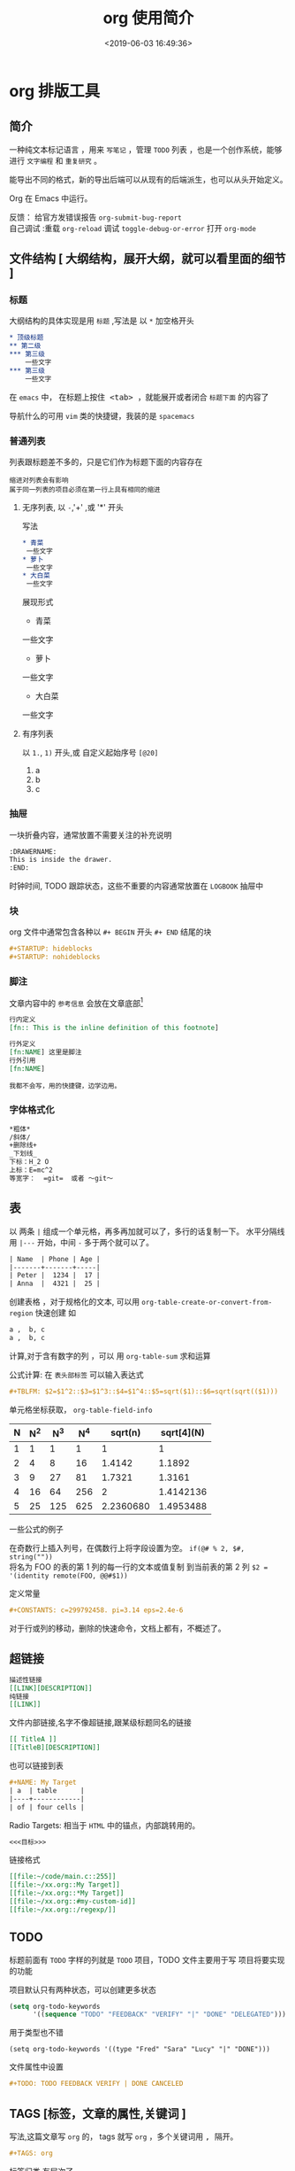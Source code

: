 #+TITLE: org 使用简介
#+DESCRIPTION: org 文档是一种写法简单,但能组织文档结构的方法，适用于单页重上而下的哦。
#+S: org
#+DATE: <2019-06-03 16:49:36>
#+CATEGORIES: 软件使用
 #+STARTUP: hideblocks
#+TAGS: org 
* org 排版工具
** 简介  
   一种纯文本标记语言 ，用来 ~写笔记~ ，管理 ~TODO~ 列表 ，也是一个创作系统，能够进行 =文字编程= 和 =重复研究= 。 
  
   能导出不同的格式，新的导出后端可以从现有的后端派生，也可以从头开始定义。
  
   Org 在 Emacs 中运行。
  
   #+begin_verse
  反馈： 给官方发错误报告 =org-submit-bug-report=
  自己调试 :重载 ~org-reload~  调试 ~toggle-debug-or-error~  打开 ~org-mode~
   #+end_verse
  
   #+HTML: <!-- more -->
 
** 文件结构 [ 大纲结构，展开大纲，就可以看里面的细节 ]
*** 标题 
    大纲结构的具体实现是用 =标题= ,写法是 以 =*= 加空格开头
   
    #+begin_src org 
      ,* 顶级标题
      ,** 第二级
      ,*** 第三级
          一些文字
      ,*** 第三级
          一些文字
    #+end_src
   
    在 =emacs= 中， 在标题上按住@@html:<kbd>@@ <tab> @@html:</kbd>@@ ，就能展开或者闭合 =标题下面= 的内容了 

    导航什么的可用 ~vim~ 类的快捷键，我装的是 ~spacemacs~
*** 普通列表
    列表跟标题差不多的，只是它们作为标题下面的内容存在
    
    : 缩进对列表会有影响
    : 属于同一列表的项目必须在第一行上具有相同的缩进
**** 无序列表, 以  ~-~,'+' ,或 '*' 开头
    写法 
    #+begin_src org
      ,* 青菜
       一些文字
      ,* 萝卜
       一些文字
      ,* 大白菜
       一些文字
      #+end_src
      
    展现形式
      * 青菜
      一些文字
      * 萝卜
      一些文字
      * 大白菜
      一些文字
    
**** 有序列表
     以 ~1.~, ~1)~ 开头,或 自定义起始序号 ~[@20]~
     1. a
     2. b
     3. c

*** 抽屉   
    一块折叠内容，通常放置不需要关注的补充说明 
 
    #+begin_src org
      :DRAWERNAME:
      This is inside the drawer.
      :END:
    #+end_src

    时钟时间, TODO 跟踪状态，这些不重要的内容通常放置在 ~LOGBOOK~  抽屉中
*** 块
    org 文件中通常包含各种以 ~#+ BEGIN~  开头 ~#+ END~ 结尾的块 
    
    #+begin_src org
      ,#+STARTUP: hideblocks
      ,#+STARTUP: nohideblocks
    #+end_src
*** 脚注
    文章内容中的 ~参考信息~ 会放在文章底部[fn:1]

    #+begin_src org
      行内定义
      [fn:: This is the inline definition of this footnote]

      行外定义
      [fn:NAME] 这里是脚注
      行外引用
      [fn:NAME]
    #+end_src

    : 我都不会写，用的快捷键，边学边用。
*** 字体格式化
    #+begin_src org
      ,*粗体*
      /斜体/
      +删除线+
      _下划线_
      下标：H_2 O
      上标：E=mc^2
      等宽字：  =git=  或者 ～git～
    #+end_src
** 表
    以 两条 ~|~ 组成一个单元格，再多再加就可以了，多行的话复制一下。
    水平分隔线用 ~|---~  开始，中间 ~-~ 多于两个就可以了。

    #+begin_src org
      | Name  | Phone | Age |
      |-------+-------+-----|
      | Peter |  1234 |  17 |
      | Anna  |  4321 |  25 |
    #+end_src

创建表格 ，对于规格化的文本, 可以用  ~org-table-create-or-convert-from-region~  快速创建  
如 
#+begin_src org
  a ,  b, c
  a ,  b, c
#+end_src

计算,对于含有数字的列 ，可以 用 ~org-table-sum~ 求和运算


公式计算: 在 ~表头部标签~ 可以输入表达式 
#+begin_src org
  ,#+TBLFM: $2=$1^2::$3=$1^3::$4=$1^4::$5=sqrt($1)::$6=sqrt(sqrt(($1)))
#+end_src
单元格坐标获取， ~org-table-field-info~

#+TBLFM: $2=$1^2::$3=$1^3::$4=$1^4::$5=sqrt($1)::$6=sqrt(sqrt(($1)))
| N | N^2 | N^3 | N^4 |   sqrt(n) | sqrt[4](N) |
|---+-----+-----+-----+-----------+------------|
| 1 |   1 |   1 |   1 |         1 |          1 |
| 2 |   4 |   8 |  16 |    1.4142 |     1.1892 |
| 3 |   9 |  27 |  81 |    1.7321 |     1.3161 |
| 4 |  16 |  64 | 256 |         2 |  1.4142136 |
| 5 |  25 | 125 | 625 | 2.2360680 |  1.4953488 |

一些公式的例子 
#+begin_verse
在奇数行上插入列号，在偶数行上将字段设置为空。 ~if(@# % 2, $#, string(""))~
将名为 FOO 的表的第 1 列的每一行的文本或值复制 到当前表的第 2 列 ~$2 = '(identity remote(FOO, @@#$1))~
#+end_verse

定义常量
#+begin_src org
   ,#+CONSTANTS: c=299792458. pi=3.14 eps=2.4e-6
#+end_src

对于行或列的移动，删除的快速命令，文档上都有，不概述了。
** 超链接
   #+begin_src org
     描述性链接
     [[LINK][DESCRIPTION]]
     纯链接 
     [[LINK]]
   #+end_src
    
   文件内部链接,名字不像超链接,跟某级标题同名的链接 
   #+begin_src org 
     [[ TitleA ]]
     [[TitleB][DESCRIPTION]]
   #+end_src
   也可以链接到表
   #+begin_src org
     ,#+NAME: My Target
     | a  | table      |
     |----+------------|
     | of | four cells |
   #+end_src
    
   Radio Targets: 相当于 ~HTML~ 中的锚点，内部跳转用的。
   #+begin_src org
     <<<目标>>>
   #+end_src
    

  链接格式 
  #+begin_src org
    [[file:~/code/main.c::255]]
    [[file:~/xx.org::My Target]]
    [[file:~/xx.org::*My Target]]
    [[file:~/xx.org::#my-custom-id]]
    [[file:~/xx.org::/regexp/]]
  #+end_src
** TODO  
   标题前面有 ~TODO~  字样的列就是 ~TODO~ 项目，TODO 文件主要用于写 项目将要实现的功能 

   项目默认只有两种状态，可以创建更多状态
   #+begin_src emacs-lisp
     (setq org-todo-keywords
           '((sequence "TODO" "FEEDBACK" "VERIFY" "|" "DONE" "DELEGATED")))
   #+end_src
   
用于类型也不错 
#+begin_src elisp
  (setq org-todo-keywords '((type "Fred" "Sara" "Lucy" "|" "DONE")))
#+end_src

文件属性中设置 
#+begin_src org
   #+TODO: TODO FEEDBACK VERIFY | DONE CANCELED
#+end_src
** TAGS [标签，文章的属性,关键词 ]
   写法,这篇文章写 ~org~ 的， tags 就写 ~org~ ，多个关键词用 @@html:<kbd>@@ , @@html:</kbd>@@  隔开。
  #+begin_src org 
    ,#+TAGS: org 
  #+end_src
  
  标签归类,有层次了 
  #+begin_src org
    ,#+TAGS: [ Control : Context Task ]
    ,#+TAGS: [ Persp : Vision Goal AOF Project ]
  #+end_src
** 日期和时间 [ 规划 TODO ]
  为了给 ~TODO~ 项目进行时间规划, org 创建了 带有日期与时间信息的特殊格式串
*** 时间戳的写法 
  #+begin_src org
    ,* TODO 和小李看电影
      <2019-06-01 六 19:15>
    ,* 去公园里玩
      <2019-06-04 二 08:30-09:30>
      #+end_src

  对于间断性的任务      
 #+begin_src org
   ,* 每周三去学校接 sam
     <2007-05-16 Wed 12:30 +1w>
 #+end_src

 延时显示任务　
  #+begin_src org
   ,* 学校接 sam
     <2007-05-16 Wed 12:30 -1d>
 #+end_src
: 第二天显示，可以验证昨天是否完成了任务

 
 : 间隔参数 可以为 天 (d) ，周 (w) , 月 (m) 或 年 (y)
 : 循环任务用　=+=  ,延时显示用 =-=　
*** Deadlines and Scheduling [ 给时间附属性 ]
    
    Deadlines : 任务截止时间 ( 通常是 TODO 项目 )
    #+begin_src org
      ,*** TODO write article about the Earth for the Guide
          DEADLINE: <2004-02-29 Sun>
    #+end_src
    
    #+begin_src org
      ,*** 设置一个５天的警告
          DEADLINE: <2004-02-29 Sun -5d>
    #+end_src

    SCHEDULED: 任务开始时间
    
    #+begin_src org
      ,*** TODO 叫小李吃饭
          SCHEDULED: <2004-12-25 六 11:00>
    #+end_src
*** 给任务计时
    统计在任务上花了多少时间,就要给任务计时　
#+begin_verse
    计时开始, ~org-clock-in~ 
    停止计时, ~org-clock-out~ 
    在上一个停止处继续计时 , ~org-clock-in-last~
#+end_verse
    
    历史记录就这样的格式
    #+begin_src org
      :LOGBOOK:
      CLOCK: [2019-06-04 二 08:59]--[2019-06-04 二 09:09] =>  0:10
      CLOCK: [2019-06-04 二 08:56]--[2019-06-04 二 08:59] =>  0:03
      :END:
    #+end_src

*** 计时报表
    org 能统计这些任务花费的时间，输出一些表 
    
    #+begin_verse
    输出报表, ~org-clock-report~
    更新光标处的报表, ~org-dblock-update~
    #+end_verse

    报表输出格式
    #+begin_src org
      ,#+BEGIN: clocktable :scope subtree :maxlevel 2
      ,#+CAPTION: Clock summary at [2019-06-04 二 09:06]
      | Headline                         | Time   |      |
      |----------------------------------+--------+------|
      | *Total time*                     | *0:09* |      |
      |----------------------------------+--------+------|
      | \_  把 org  agenda 的 clock 学会 |        | 0:09 |
      ,#+END:
    #+end_src
    这个任务总共做了９分钟 
*** 解决空闲时间(Resolving idle time)
    如果你正在计时一个任务，但突然有事(比如接电话)，那么就要从当前计时中减去你花去干其他事花的时间(浪费时间)。 
    
    设置默认要预留的时间: ~org-clock-idle-time~

    #+begin_verse
    设置浪费时间:　org-resolve-clocks  
    k 保留任务的的有效计时数，并从当前时间开始计时 
    K(大写)  全部有效，并退出任务计时
    s/S 从当前时间重新计时 
    C 取消任务计时
    #+end_verse
    
** Agenda Views [ 日程浏览 ]
   能把不同文件中的 ~TODO~ 项目收集起来 ，用来 ~GTD~ (把事情做完) 管理
   
   #+begin_verse
   ~GTD~ 是一套任务收集，分配的方法，用来节约时间的。
   ~org~ 中 任务都被收集到 org 文件中 ，就像 ~TODO~ 项目一样。
   #+end_verse
   
   #+begin_verse
   进入 Agenda Views 视图 , ~org-agenda-list~ 
   把当前文件添加到 Agenda Files , ~org-agenda-file-to-front~
   移除当前文件, ~org-remove-file~ 
   遍历 Agenda Files , ~org-cycle-agenda-files~
   #+end_verse
   
  图片展示 , 切换 日视图@@html:<kbd>@@ d @@html:</kbd>@@ ,周视图@@html:<kbd>@@ w @@html:</kbd>@@ ,
  月视图 ~org-agenda-month-view~
  
#+DOWNLOADED: /tmp/screenshot.png @ 2019-06-04 10:28:24
[[file:org_%E6%8E%92%E7%89%88%E5%B7%A5%E5%85%B7/screenshot_2019-06-04_10-28-24.png]]
  

* 参考资料
  
  
[fn:1] 这里是脚注那段的参考信息，网址是 :  https://orgmode.org
 
